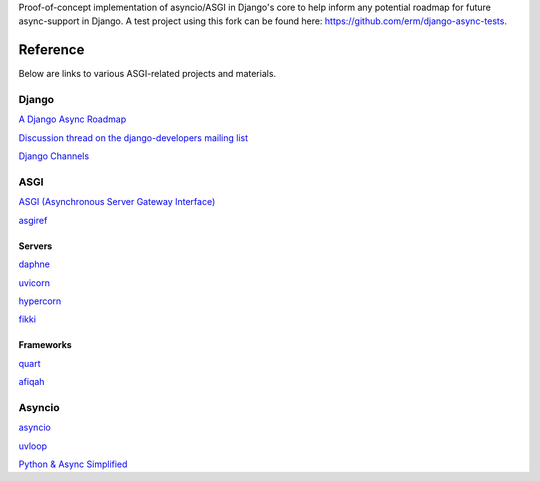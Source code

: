 Proof-of-concept implementation of asyncio/ASGI in Django's core to help inform any potential roadmap for future async-support in Django. A test project using this fork can be found here: https://github.com/erm/django-async-tests.

Reference
=========

Below are links to various ASGI-related projects and materials.

Django
------

`A Django Async Roadmap <https://www.aeracode.org/2018/06/04/django-async-roadmap/>`_

`Discussion thread on the django-developers mailing list <https://groups.google.com/forum/#!topic/django-developers/Kw7-xV6TrSM/>`_

`Django Channels <https://channels.readthedocs.io/>`_

ASGI
----
`ASGI (Asynchronous Server Gateway Interface) <https://asgi.readthedocs.io/>`_

`asgiref <https://github.com/django/asgiref/>`_

Servers
+++++++

`daphne <https://github.com/django/daphne/>`_

`uvicorn <https://github.com/uvicorn/>`_

`hypercorn <https://gitlab.com/pgjones/hypercorn/>`_

`fikki <https://github.com/erm/fikki/>`_

Frameworks
++++++++++

`quart <https://gitlab.com/pgjones/quart>`_

`afiqah <https://afiqah.readthedocs.io/>`_

Asyncio
-------

`asyncio <https://docs.python.org/3/library/asyncio.html>`_

`uvloop <https://github.com/MagicStack/uvloop/>`_

`Python & Async Simplified <https://www.aeracode.org/2018/02/19/python-async-simplified/>`_